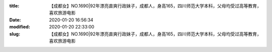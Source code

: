 
:title: 【成都女】NO.1690|92年漂亮直爽行政妹子，成都人，身高165，四川师范大学本科，父母均受过高等教育，喜欢旅游电影
:date: 2020-01-20 16:56:34
:modified: 2020-01-20 22:33:00
:slug: 【成都女】NO.1690|92年漂亮直爽行政妹子，成都人，身高165，四川师范大学本科，父母均受过高等教育，喜欢旅游电影


.. raw:: html
    :file: html/【成都女】NO.1690|92年漂亮直爽行政妹子，成都人，身高165，四川师范大学本科，父母均受过高等教育，喜欢旅游电影.html
